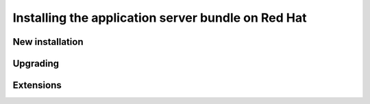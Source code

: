 .. _install.redhat.tomcat:

Installing the application server bundle on Red Hat
===================================================

New installation
----------------

Upgrading
---------

Extensions
----------